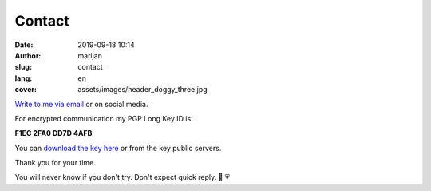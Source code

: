 #######
Contact
#######

:date: 2019-09-18 10:14
:author: marijan
:slug: contact
:lang: en
:cover: assets/images/header_doggy_three.jpg


`Write to me via email`_ or on social media.

For encrypted communication my PGP Long Key ID is:

**F1EC 2FA0 DD7D 4AFB**

You can `download the key here`_ or from the key public servers.

Thank you for your time.

.. image:: |static|/assets/images/you-will-reply.jpg
    :width: 65%
    :align: center
    :alt: MEME: Third World Skeptical Kid: You mean if I write to you, You will reply? Hmmm.


You will never know if you don't try.
Don't expect quick reply. 🙂 💗

.. _Write to me via email:  marijan.svalina@gmail.com
.. _download the key here:  |static|/assets/msvalina-pgp.asc
